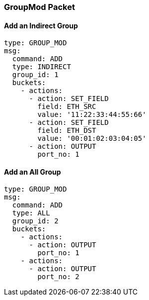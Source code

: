 === GroupMod Packet

==== Add an Indirect Group

[source,yaml]
----
type: GROUP_MOD
msg:
  command: ADD
  type: INDIRECT
  group_id: 1
  buckets:
    - actions:
      - action: SET_FIELD
        field: ETH_SRC
        value: '11:22:33:44:55:66'
      - action: SET_FIELD
        field: ETH_DST
        value: '00:01:02:03:04:05'
      - action: OUTPUT
        port_no: 1
----

==== Add an All Group

[source,yaml]
----
type: GROUP_MOD
msg:
  command: ADD
  type: ALL
  group_id: 2
  buckets:
    - actions:
      - action: OUTPUT
        port_no: 1
    - actions: 
      - action: OUTPUT
        port_no: 2
----


